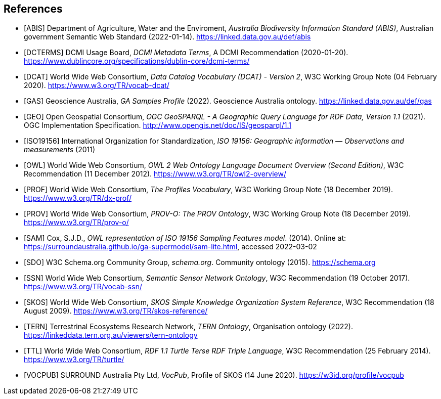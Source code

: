 == References

* [[ABIS]] [ABIS] Department of Agriculture, Water and the Enviroment, _Australia Biodiversity Information Standard (ABIS)_, Australian government Semantic Web Standard (2022-01-14). https://linked.data.gov.au/def/abis

* [[DCTERMS]] [DCTERMS] DCMI Usage Board, _DCMI Metadata Terms_, A DCMI Recommendation (2020-01-20). https://www.dublincore.org/specifications/dublin-core/dcmi-terms/

* [[DCAT]] [DCAT] World Wide Web Consortium, _Data Catalog Vocabulary (DCAT) - Version 2_, W3C Working Group Note (04 February 2020). https://www.w3.org/TR/vocab-dcat/

* [[GAS]] [GAS] Geoscience Australia, _GA Samples Profile_ (2022). Geoscience Australia ontology. https://linked.data.gov.au/def/gas

* [[GEO]] [GEO] Open Geospatial Consortium, _OGC GeoSPARQL - A Geographic Query Language for RDF Data, Version 1.1_ (2021). OGC Implementation Specification. http://www.opengis.net/doc/IS/geosparql/1.1

* [[ISO19156]] [ISO19156] International Organization for Standardization, _ISO 19156: Geographic information — Observations and measurements_ (2011)

* [[OWL]] [OWL] World Wide Web Consortium, _OWL 2 Web Ontology Language Document Overview (Second Edition)_, W3C Recommendation (11 December 2012). https://www.w3.org/TR/owl2-overview/

* [[PROF]] [PROF] World Wide Web Consortium, _The Profiles Vocabulary_, W3C Working Group Note (18 December 2019). https://www.w3.org/TR/dx-prof/

* [[PROV]] [PROV] World Wide Web Consortium, _PROV-O: The PROV Ontology_, W3C Working Group Note (18 December 2019). https://www.w3.org/TR/prov-o/

* [[SAM]] [SAM] Cox, S.J.D., _OWL representation of ISO 19156 Sampling Features model_. (2014). Online at: https://surroundaustralia.github.io/ga-supermodel/sam-lite.html, accessed 2022-03-02

* [[SDO]] [SDO] W3C Schema.org Community Group, _schema.org_. Community ontology (2015). https://schema.org

* [[SSN]] [SSN] World Wide Web Consortium, _Semantic Sensor Network Ontology_, W3C Recommendation (19 October 2017). https://www.w3.org/TR/vocab-ssn/

* [[SKOS]] [SKOS] World Wide Web Consortium, _SKOS Simple Knowledge Organization System Reference_, W3C Recommendation (18 August 2009). https://www.w3.org/TR/skos-reference/

* [[TERN]] [TERN] Terrestrinal Ecosystems Research Network, _TERN Ontology_, Organisation ontology (2022). https://linkeddata.tern.org.au/viewers/tern-ontology

* [[TTL]] [TTL] World Wide Web Consortium, _RDF 1.1 Turtle Terse RDF Triple Language_, W3C Recommendation (25 February 2014). https://www.w3.org/TR/turtle/

* [[VOCPUB]] [VOCPUB] SURROUND Australia Pty Ltd, _VocPub_, Profile of SKOS (14 June 2020). https://w3id.org/profile/vocpub
